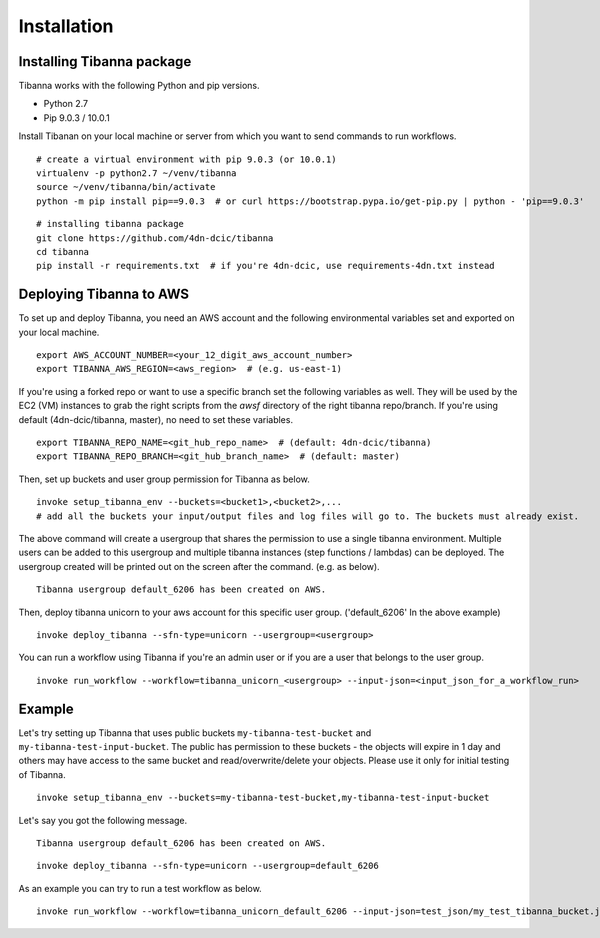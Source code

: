 ============
Installation
============


Installing Tibanna package
--------------------------

Tibanna works with the following Python and pip versions.

- Python 2.7
- Pip 9.0.3 / 10.0.1


Install Tibanan on your local machine or server from which you want to send commands to run workflows.

::

    # create a virtual environment with pip 9.0.3 (or 10.0.1)
    virtualenv -p python2.7 ~/venv/tibanna
    source ~/venv/tibanna/bin/activate
    python -m pip install pip==9.0.3  # or curl https://bootstrap.pypa.io/get-pip.py | python - 'pip==9.0.3'
  
  
::

    # installing tibanna package
    git clone https://github.com/4dn-dcic/tibanna
    cd tibanna
    pip install -r requirements.txt  # if you're 4dn-dcic, use requirements-4dn.txt instead



Deploying Tibanna to AWS
------------------------

To set up and deploy Tibanna, you need an AWS account and the following environmental variables set and exported on your local machine.

::

    export AWS_ACCOUNT_NUMBER=<your_12_digit_aws_account_number>
    export TIBANNA_AWS_REGION=<aws_region>  # (e.g. us-east-1)


If you're using a forked repo or want to use a specific branch set the following variables as well. They will be used by the EC2 (VM) instances to grab the right scripts from the `awsf` directory of the right tibanna repo/branch. If you're using default (4dn-dcic/tibanna, master), no need to set these variables.

::

    export TIBANNA_REPO_NAME=<git_hub_repo_name>  # (default: 4dn-dcic/tibanna)
    export TIBANNA_REPO_BRANCH=<git_hub_branch_name>  # (default: master)


Then, set up buckets and user group permission for Tibanna as below.

::

    invoke setup_tibanna_env --buckets=<bucket1>,<bucket2>,...
    # add all the buckets your input/output files and log files will go to. The buckets must already exist.


The above command will create a usergroup that shares the permission to use a single tibanna environment. Multiple users can be added to this usergroup and multiple tibanna instances (step functions / lambdas) can be deployed. The usergroup created will be printed out on the screen after the command. (e.g. as below).

::

    Tibanna usergroup default_6206 has been created on AWS.


Then, deploy tibanna unicorn to your aws account for this specific user group. ('default_6206' In the above example)

::

    invoke deploy_tibanna --sfn-type=unicorn --usergroup=<usergroup>


You can run a workflow using Tibanna if you're an admin user or if you are a user that belongs to the user group.

::

    invoke run_workflow --workflow=tibanna_unicorn_<usergroup> --input-json=<input_json_for_a_workflow_run>


Example
-------

Let's try setting up Tibanna that uses public buckets ``my-tibanna-test-bucket`` and ``my-tibanna-test-input-bucket``. The public has permission to these buckets - the objects will expire in 1 day and others may have access to the same bucket and read/overwrite/delete your objects. Please use it only for initial testing of Tibanna.

::

    invoke setup_tibanna_env --buckets=my-tibanna-test-bucket,my-tibanna-test-input-bucket

Let's say you got the following message.

::

    Tibanna usergroup default_6206 has been created on AWS.


::

    invoke deploy_tibanna --sfn-type=unicorn --usergroup=default_6206

As an example you can try to run a test workflow as below.

::

    invoke run_workflow --workflow=tibanna_unicorn_default_6206 --input-json=test_json/my_test_tibanna_bucket.json


